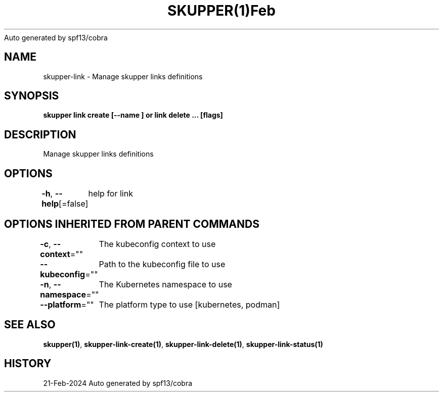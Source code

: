 .nh
.TH SKUPPER(1)Feb 2024
Auto generated by spf13/cobra

.SH NAME
.PP
skupper\-link \- Manage skupper links definitions


.SH SYNOPSIS
.PP
\fBskupper link create  [\-\-name ] or link delete ... [flags]\fP


.SH DESCRIPTION
.PP
Manage skupper links definitions


.SH OPTIONS
.PP
\fB\-h\fP, \fB\-\-help\fP[=false]
	help for link


.SH OPTIONS INHERITED FROM PARENT COMMANDS
.PP
\fB\-c\fP, \fB\-\-context\fP=""
	The kubeconfig context to use

.PP
\fB\-\-kubeconfig\fP=""
	Path to the kubeconfig file to use

.PP
\fB\-n\fP, \fB\-\-namespace\fP=""
	The Kubernetes namespace to use

.PP
\fB\-\-platform\fP=""
	The platform type to use [kubernetes, podman]


.SH SEE ALSO
.PP
\fBskupper(1)\fP, \fBskupper\-link\-create(1)\fP, \fBskupper\-link\-delete(1)\fP, \fBskupper\-link\-status(1)\fP


.SH HISTORY
.PP
21\-Feb\-2024 Auto generated by spf13/cobra
